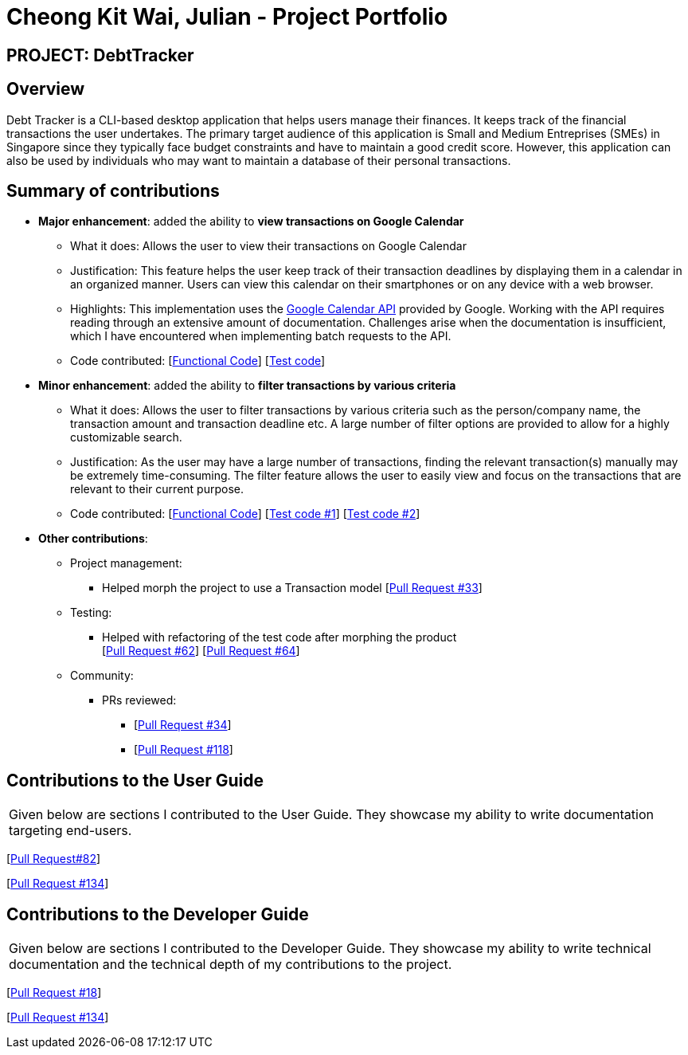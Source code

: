 = Cheong Kit Wai, Julian - Project Portfolio

:site-section: AboutUs
:imagesDir: ../images
:stylesDir: ../stylesheets

== PROJECT: DebtTracker

== Overview

Debt Tracker is a CLI-based desktop application that helps users manage their finances. It keeps track of the financial
transactions the user undertakes. The primary target audience of this application is Small and Medium Entreprises (SMEs) in Singapore since
they typically face budget constraints and have to maintain a good credit score. However, this application can also be used by individuals
who may want to maintain a database of their personal transactions.

== Summary of contributions

* *Major enhancement*: added the ability to *view transactions on Google Calendar*
** What it does: Allows the user to view their transactions on Google Calendar
** Justification: This feature helps the user keep track of their transaction deadlines by displaying them in a calendar in an organized manner. Users can view this calendar on their smartphones or on any device with a web browser.
** Highlights: This implementation uses the https://developers.google.com/calendar/[Google Calendar API] provided by Google. Working with the API requires reading through an extensive amount of documentation. Challenges arise when the documentation is insufficient, which I have encountered when implementing batch requests to the API.

** Code contributed: [https://nus-cs2103-ay1819s1.github.io/cs2103-dashboard/#=undefined&search=julianc269[Functional Code]] [https://github.com/CS2103-AY1819S1-W12-2/main/blob/master/src/test/java/seedu/address/logic/parser/CalendarCommandParserTest.java[Test code]]

* *Minor enhancement*: added the ability to *filter transactions by various criteria*
** What it does: Allows the user to filter transactions by various criteria such as the person/company name, the transaction amount and transaction deadline etc. A large number of filter options are provided to allow for a highly customizable search.
** Justification: As the user may have a large number of transactions, finding the relevant transaction(s) manually may be extremely time-consuming. The filter feature allows the user to easily view and focus on the transactions that are relevant to their current purpose.
** Code contributed: [https://nus-cs2103-ay1819s1.github.io/cs2103-dashboard/#=undefined&search=julianc269[Functional Code]] [https://github.com/CS2103-AY1819S1-W12-2/main/blob/master/src/test/java/seedu/address/logic/commands/FilterCommandTest.java[Test code #1]] [https://github.com/CS2103-AY1819S1-W12-2/main/blob/master/src/test/java/seedu/address/logic/parser/FilterCommandParserTest.java[Test code #2]]


* *Other contributions*:

** Project management:
*** Helped morph the project to use a Transaction model [https://github.com/CS2103-AY1819S1-W12-2/main/pull/33/files[Pull Request #33]]

** Testing:
*** Helped with refactoring of the test code after morphing the product +
[https://github.com/CS2103-AY1819S1-W12-2/main/pull/62/files[Pull Request #62]] [https://github.com/CS2103-AY1819S1-W12-2/main/pull/64/files[Pull Request #64]]  +


** Community:
*** PRs reviewed:
**** [https://github.com/CS2103-AY1819S1-W12-2/main/pull/34/[Pull Request #34]] +
**** [https://github.com/CS2103-AY1819S1-W12-2/main/pull/118/[Pull Request #118]] +

== Contributions to the User Guide


|===
|Given below are sections I contributed to the User Guide. They showcase my ability to write documentation targeting end-users.
|===
[https://github.com/CS2103-AY1819S1-W12-2/main/pull/82/files[Pull Request#82]] +

[https://github.com/CS2103-AY1819S1-W12-2/main/pull/134/files[Pull Request #134]] +

== Contributions to the Developer Guide

|===
|Given below are sections I contributed to the Developer Guide. They showcase my ability to write technical documentation and the technical depth of my contributions to the project.
|===

[https://github.com/CS2103-AY1819S1-W12-2/main/pull/18/files[Pull Request #18]] +

[https://github.com/CS2103-AY1819S1-W12-2/main/pull/134/files[Pull Request #134]] +
